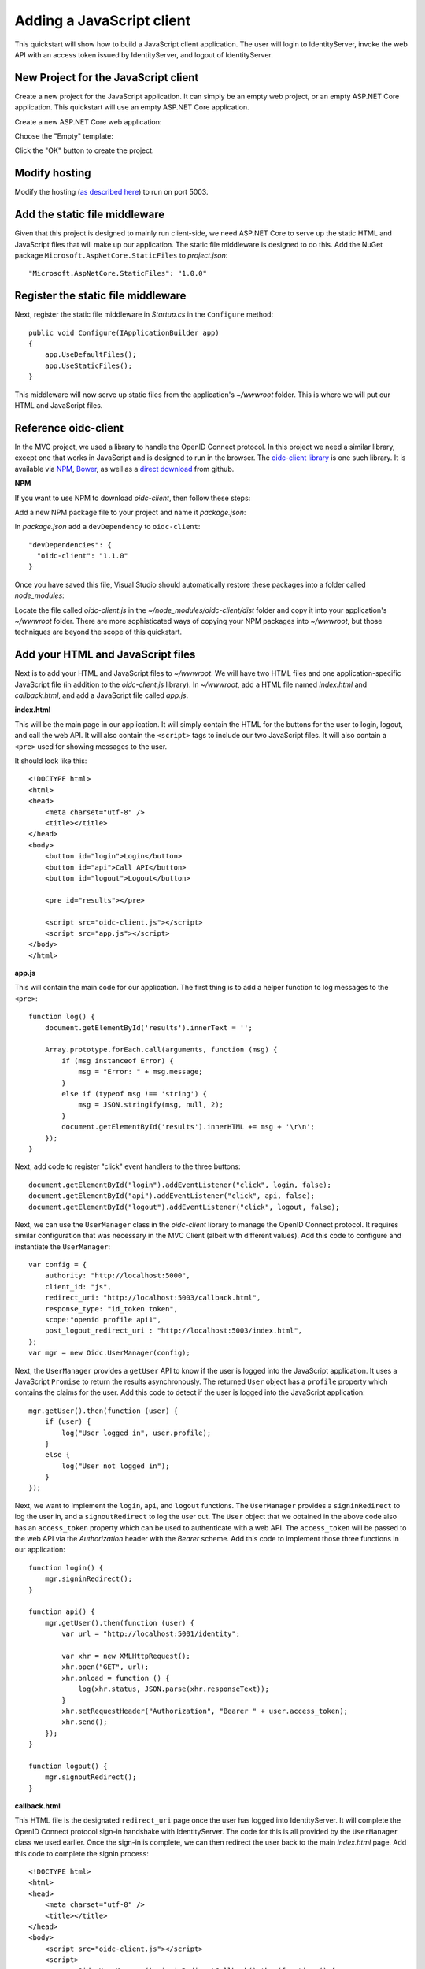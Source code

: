 Adding a JavaScript client
==========================

This quickstart will show how to build a JavaScript client application. 
The user will login to IdentityServer, invoke the web API with an access token issued by IdentityServer, and logout of IdentityServer.

New Project for the JavaScript client
^^^^^^^^^^^^^^^^^^^^^^^^^^^^^^^^^^^^^

Create a new project for the JavaScript application.
It can simply be an empty web project, or an empty ASP.NET Core application.
This quickstart will use an empty ASP.NET Core application.

Create a new ASP.NET Core web application:

.. image:: images/7_new_project.png

Choose the "Empty" template:

.. image:: images/7_empty_template.png

Click the "OK" button to create the project.

Modify hosting
^^^^^^^^^^^^^^^

Modify the hosting (`as described here <0_overview.html#modify-hosting>`_) to run on port 5003.

Add the static file middleware
^^^^^^^^^^^^^^^^^^^^^^^^^^^^^^

Given that this project is designed to mainly run client-side, we need ASP.NET Core to serve up the static HTML and JavaScript files that will make up our application.
The static file middleware is designed to do this.
Add the NuGet package ``Microsoft.AspNetCore.StaticFiles`` to `project.json`::

    "Microsoft.AspNetCore.StaticFiles": "1.0.0"


Register the static file middleware
^^^^^^^^^^^^^^^^^^^^^^^^^^^^^^^^^^^

Next, register the static file middleware in `Startup.cs` in the ``Configure`` method::

    public void Configure(IApplicationBuilder app)
    {
        app.UseDefaultFiles();
        app.UseStaticFiles();
    }

This middleware will now serve up static files from the application's `~/wwwroot` folder.
This is where we will put our HTML and JavaScript files.

Reference oidc-client
^^^^^^^^^^^^^^^^^^^^^

In the MVC project, we used a library to handle the OpenID Connect protocol. 
In this project we need a similar library, except one that works in JavaScript and is designed to run in the browser.
The `oidc-client library <https://github.com/IdentityModel/oidc-client-js>`_ is one such library. 
It is available via `NPM <https://github.com/IdentityModel/oidc-client-js>`_, `Bower <https://bower.io/search/?q=oidc-client>`_,  as well as a `direct download <https://github.com/IdentityModel/oidc-client-js/tree/master/dist>`_ from github.

**NPM**

If you want to use NPM to download `oidc-client`, then follow these steps:

Add a new NPM package file to your project and name it `package.json`:

.. image:: images/7_add_package_json.png

In `package.json` add a ``devDependency`` to ``oidc-client``::

  "devDependencies": {
    "oidc-client": "1.1.0"
  }

Once you have saved this file, Visual Studio should automatically restore these packages into a folder called `node_modules`:

.. image:: images/7_node_modules.png

Locate the file called `oidc-client.js` in the `~/node_modules/oidc-client/dist` folder and copy it into your application's `~/wwwroot` folder.
There are more sophisticated ways of copying your NPM packages into `~/wwwroot`, but those techniques are beyond the scope of this quickstart.

Add your HTML and JavaScript files
^^^^^^^^^^^^^^^^^^^^^^^^^^^^^^^^^^^^

Next is to add your HTML and JavaScript files to `~/wwwroot`.
We will have two HTML files and one application-specific JavaScript file (in addition to the `oidc-client.js` library).
In `~/wwwroot`, add a HTML file named `index.html` and `callback.html`, and add a JavaScript file called `app.js`.

**index.html**

This will be the main page in our application. 
It will simply contain the HTML for the buttons for the user to login, logout, and call the web API.
It will also contain the ``<script>`` tags to include our two JavaScript files.
It will also contain a ``<pre>`` used for showing messages to the user.

It should look like this::

    <!DOCTYPE html>
    <html>
    <head>
        <meta charset="utf-8" />
        <title></title>
    </head>
    <body>
        <button id="login">Login</button>
        <button id="api">Call API</button>
        <button id="logout">Logout</button>

        <pre id="results"></pre>

        <script src="oidc-client.js"></script>
        <script src="app.js"></script>
    </body>
    </html>

**app.js**

This will contain the main code for our application.
The first thing is to add a helper function to log messages to the ``<pre>``::

    function log() {
        document.getElementById('results').innerText = '';

        Array.prototype.forEach.call(arguments, function (msg) {
            if (msg instanceof Error) {
                msg = "Error: " + msg.message;
            }
            else if (typeof msg !== 'string') {
                msg = JSON.stringify(msg, null, 2);
            }
            document.getElementById('results').innerHTML += msg + '\r\n';
        });
    }

Next, add code to register "click" event handlers to the three buttons::

    document.getElementById("login").addEventListener("click", login, false);
    document.getElementById("api").addEventListener("click", api, false);
    document.getElementById("logout").addEventListener("click", logout, false);

Next, we can use the ``UserManager`` class in the `oidc-client` library to manage the OpenID Connect protocol. 
It requires similar configuration that was necessary in the MVC Client (albeit with different values). 
Add this code to configure and instantiate the ``UserManager``::

    var config = {
        authority: "http://localhost:5000",
        client_id: "js",
        redirect_uri: "http://localhost:5003/callback.html",
        response_type: "id_token token",
        scope:"openid profile api1",
        post_logout_redirect_uri : "http://localhost:5003/index.html",
    };
    var mgr = new Oidc.UserManager(config);

Next, the ``UserManager`` provides a ``getUser`` API to know if the user is logged into the JavaScript application.
It uses a JavaScript ``Promise`` to return the results asynchronously. 
The returned ``User`` object has a ``profile`` property which contains the claims for the user.
Add this code to detect if the user is logged into the JavaScript application::

    mgr.getUser().then(function (user) {
        if (user) {
            log("User logged in", user.profile);
        }
        else {
            log("User not logged in");
        }
    });

Next, we want to implement the ``login``, ``api``, and ``logout`` functions. 
The ``UserManager`` provides a ``signinRedirect`` to log the user in, and a ``signoutRedirect`` to log the user out.
The ``User`` object that we obtained in the above code also has an ``access_token`` property which can be used to authenticate with a web API.
The ``access_token`` will be passed to the web API via the `Authorization` header with the `Bearer` scheme.
Add this code to implement those three functions in our application::

    function login() {
        mgr.signinRedirect();
    }

    function api() {
        mgr.getUser().then(function (user) {
            var url = "http://localhost:5001/identity";

            var xhr = new XMLHttpRequest();
            xhr.open("GET", url);
            xhr.onload = function () {
                log(xhr.status, JSON.parse(xhr.responseText));
            }
            xhr.setRequestHeader("Authorization", "Bearer " + user.access_token);
            xhr.send();
        });
    }

    function logout() {
        mgr.signoutRedirect();
    }

**callback.html**

This HTML file is the designated ``redirect_uri`` page once the user has logged into IdentityServer.
It will complete the OpenID Connect protocol sign-in handshake with IdentityServer. 
The code for this is all provided by the ``UserManager`` class we used earlier. 
Once the sign-in is complete, we can then redirect the user back to the main `index.html` page. 
Add this code to complete the signin process::

    <!DOCTYPE html>
    <html>
    <head>
        <meta charset="utf-8" />
        <title></title>
    </head>
    <body>
        <script src="oidc-client.js"></script>
        <script>
            new Oidc.UserManager().signinRedirectCallback().then(function () {
                window.location = "index.html";
            }).catch(function (e) {
                console.error(e);
            });
        </script>
    </body>
    </html>

Add a client registration to IdentityServer for the JavaScript client
^^^^^^^^^^^^^^^^^^^^^^^^^^^^^^^^^^^^^^^^^^^^^^^^^^^^^^^^^^^^^^^^^^^^^

Now that the client application is ready to go, we need to define a configuration entry in IdentityServer for this new JavaScript client.
In the IdentityServer project locate the client configuration (in `Config.cs`).
Add a new `Client` to the list for our new JavaScript application.
It should have the configuration listed below::

    // JavaScript Client
    new Client
    {
        ClientId = "js",
        ClientName = "JavaScript Client",
        AllowedGrantTypes = GrantTypes.Implicit,
        AllowAccessTokensViaBrowser = true,

        RedirectUris = new List<string>
        {
            "http://localhost:5003/callback.html"
        },
        PostLogoutRedirectUris = new List<string>
        {
            "http://localhost:5003/index.html"
        },
        AllowedCorsOrigins = new List<string>
        {
            "http://localhost:5003"
        },

        AllowedScopes = new List<string>
        {
            StandardScopes.OpenId.Name,
            StandardScopes.Profile.Name,
            "api1"
        }
    }

Allowing Ajax calls to the Web API with CORS
^^^^^^^^^^^^^^^^^^^^^^^^^^^^^^^^^^^^^^^^^^^^

One last bit of configuration that is necessary is to configure CORS in the web API project. 
This will allow Ajax calls to be made from `http://localhost:5003` to `http://localhost:5001`.

**CORS NuGet Package**

Add the ``Microsoft.AspNetCore.Cors`` NuGet package to `project.json` in the web API project::

    "Microsoft.AspNetCore.Cors": "1.0.0"

**Configure CORS**

Next, add the CORS services to the dependnecy injection system in ``ConfigureServices`` in `Startup.cs`::

    public void ConfigureServices(IServiceCollection services)
    {
        services.AddCors(options=>
        {
            // this defines a CORS policy called "default"
            options.AddPolicy("default", policy =>
            {
                policy.WithOrigins("http://localhost:5003")
                    .AllowAnyHeader()
                    .AllowAnyMethod();
            });
        });

        services.AddMvcCore()
            .AddAuthorization()
            .AddJsonFormatters();
    }

Finally, add the CORS middleware to the pipeline in ``Configure``::

    public void Configure(IApplicationBuilder app, IHostingEnvironment env, ILoggerFactory loggerFactory)
    {
        loggerFactory.AddConsole(Configuration.GetSection("Logging"));
        loggerFactory.AddDebug();

        // this uses the policy called "default"
        app.UseCors("default");

        app.UseIdentityServerAuthentication(new IdentityServerAuthenticationOptions
        {
            Authority = "http://localhost:5000",
            ScopeName = "api1",

            RequireHttpsMetadata = false
        });

        app.UseMvc();
    }

Run the JavaScript application
^^^^^^^^^^^^^^^^^^^^^^^^^^^^^^

Now you should be able to run the JavaScript client application:

.. image:: images/7_not_logged_in.png

Click the "Login" button to sign the user in.
Once the user is returned back to the JavaScript application, you should see their profile information:
 
.. image:: images/7_logged_in.png

And click the "API" button to invoke the web API:

.. image:: images/7_api_results.png

And finally click "Logout" to sign the user out.

.. image:: images/7_signed_out.png

You now have the start of a JavaScript client application that uses IdentityServer for sign-in, sign-out, and authenticating calls to web APIs.
